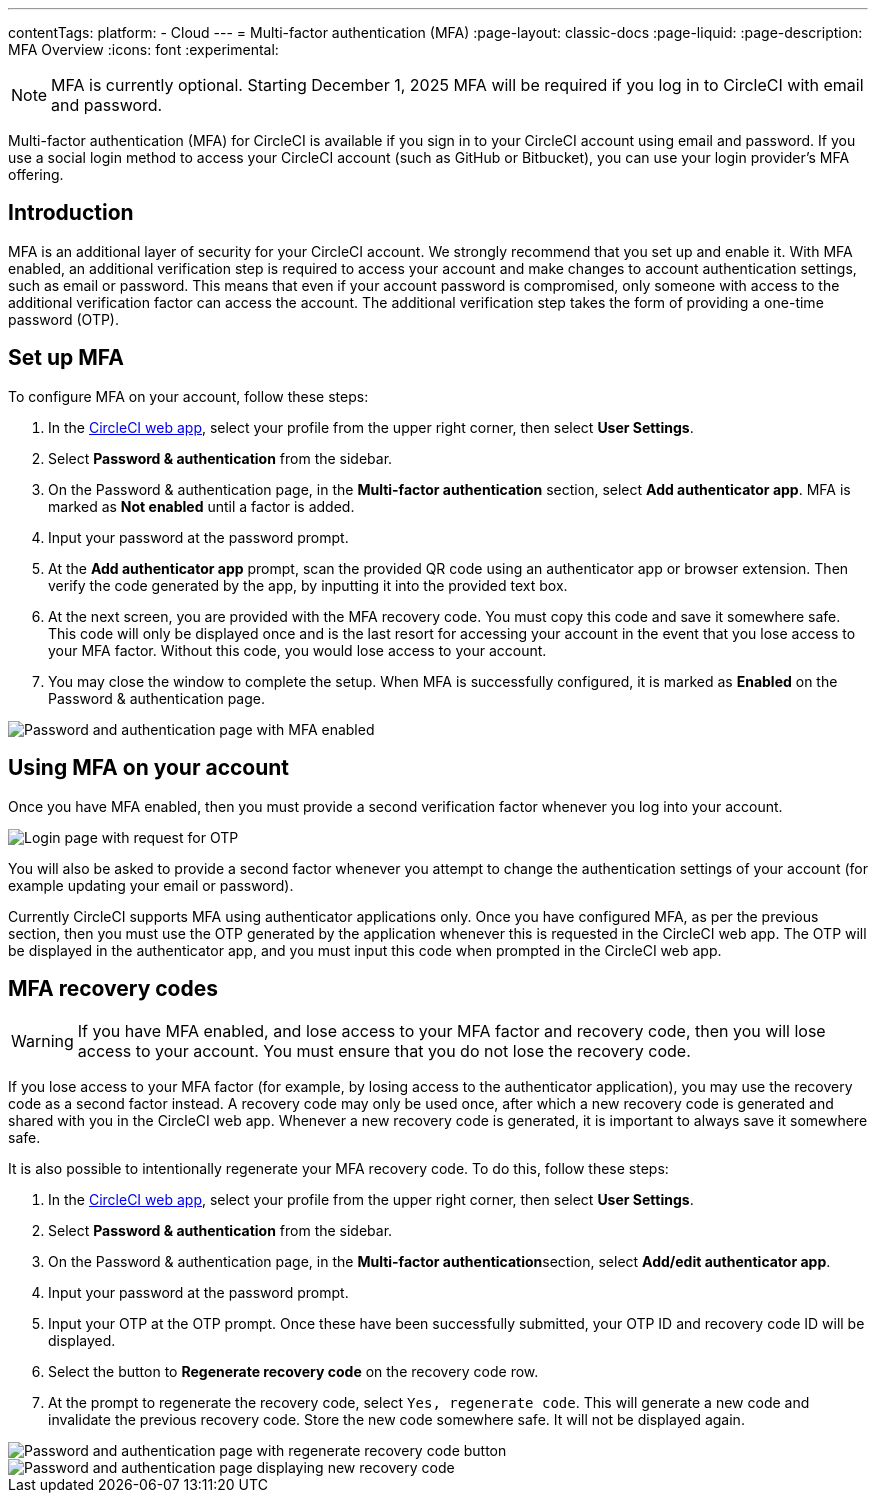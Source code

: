 ---
contentTags:
  platform:
  - Cloud
---
= Multi-factor authentication (MFA)
:page-layout: classic-docs
:page-liquid:
:page-description: MFA Overview
:icons: font
:experimental:

NOTE:  MFA is currently optional. Starting December 1, 2025 MFA will be required if you log in to CircleCI with email and password.

Multi-factor authentication (MFA) for CircleCI is available if you sign in to your CircleCI account using email and password. If you use a social login method to access your CircleCI account (such as GitHub or Bitbucket), you can use your login provider's MFA offering.

[#introduction]
== Introduction

MFA is an additional layer of security for your CircleCI account. We strongly recommend that you set up and enable it.
With MFA enabled, an additional verification step is required to access your account and make changes to account authentication settings, such as email or password.
This means that even if your account password is compromised, only someone with access to the additional verification factor can
access the account. The additional verification step takes the form of providing a one-time password (OTP).

[#setup-mfa]
== Set up MFA

To configure MFA on your account, follow these steps:

. In the link:https://app.circleci.com/home/[CircleCI web app], select your profile from the upper right corner, then select **User Settings**.
. Select **Password & authentication** from the sidebar.
. On the Password & authentication page, in the **Multi-factor authentication** section, select **Add authenticator app**. MFA is marked as **Not enabled** until a factor is added.
. Input your password at the password prompt.
. At the **Add authenticator app** prompt, scan the provided QR code using an authenticator app or browser extension. Then verify the code generated by the app, by inputting it into the provided text box.
. At the next screen, you are provided with the MFA recovery code. You must copy this code and save it somewhere safe. This code will only be displayed once and is the last resort for accessing your account in the event that you lose access to your MFA factor. Without this code, you would lose access to your account.
. You may close the window to complete the setup. When MFA is successfully configured, it is marked as **Enabled** on the Password & authentication page.

image::../../img/docs/authentication/mfa-enabled.png[Password and authentication page with MFA enabled]

[#using-mfa]
== Using MFA on your account

Once you have MFA enabled, then you must provide a second verification factor whenever you log into your account.

image::../../img/docs/authentication/mfa-otp-login.png[Login page with request for OTP]

You will also be asked to provide a second factor whenever you attempt to change the authentication settings of your account (for example updating your email or password).

Currently CircleCI supports MFA using authenticator applications only. Once you have configured MFA, as per the previous section, then you must use the OTP generated by
the application whenever this is requested in the CircleCI web app. The OTP will be displayed in the authenticator app, and you must input this code when prompted in the CircleCI web app.

[#mfa-recovery-codes]
== MFA recovery codes

WARNING: If you have MFA enabled, and lose access to your MFA factor and recovery code, then you will lose access to your account. You must ensure that you do not lose the recovery code.

If you lose access to your MFA factor (for example, by losing access to the authenticator application), you may use the recovery code as a second factor instead. A recovery code may only be used once, after which a new recovery code is generated and shared with you in the CircleCI web app. Whenever a new recovery code is generated, it is important to always save it somewhere safe.

It is also possible to intentionally regenerate your MFA recovery code. To do this, follow these steps:

. In the link:https://app.circleci.com/home/[CircleCI web app], select your profile from the upper right corner, then select **User Settings**.
. Select **Password & authentication** from the sidebar.
. On the Password & authentication page, in the **Multi-factor authentication**section, select **Add/edit authenticator app**.
. Input your password at the password prompt.
. Input your OTP at the OTP prompt. Once these have been successfully submitted, your OTP ID and recovery code ID will be displayed.
. Select the button to **Regenerate recovery code** on the recovery code row.
. At the prompt to regenerate the recovery code, select `Yes, regenerate code`. This will generate a new code and invalidate the previous recovery code. Store the new code somewhere safe. It will not be displayed again.

image::../../img/docs/authentication/mfa-regenerate-recovery-code.png[Password and authentication page with regenerate recovery code button]

image::../../img/docs/authentication/mfa-display-recovery-code.png[Password and authentication page displaying new recovery code]
